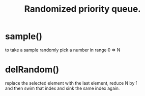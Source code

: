 #+OPTIONS: \n:t
#+TITLE: Randomized priority queue.

* sample()
  to take a sample randomly pick a number in range 0 => N 

* delRandom()
  replace the selected element with the last element, reduce N by 1 
  and then swim that index and sink the same index again.
